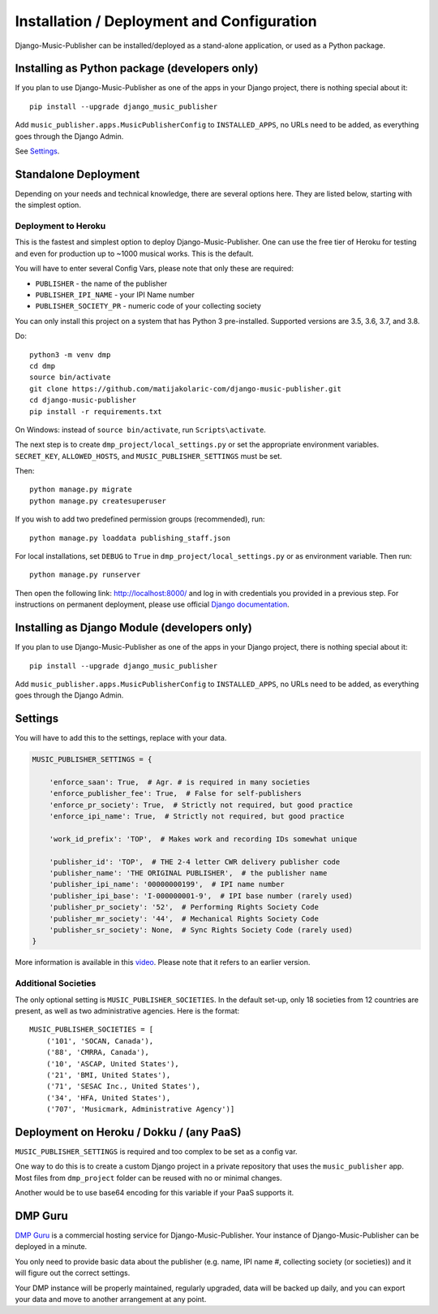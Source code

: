 Installation / Deployment and Configuration
*******************************************

Django-Music-Publisher can be installed/deployed as a stand-alone application, or used as a Python package.

Installing as Python package (developers only)
===================================================================

If you plan to use Django-Music-Publisher as one of the apps in your Django project, there is nothing special about it::

    pip install --upgrade django_music_publisher

Add ``music_publisher.apps.MusicPublisherConfig`` to ``INSTALLED_APPS``, no URLs need to be added, as everything goes
through the Django Admin.

See `Settings`_.


Standalone Deployment
=====================

Depending on your needs and technical knowledge, there are several options here. They are listed below, starting with
the simplest option.

Deployment to Heroku
--------------------

This is the fastest and simplest option to deploy Django-Music-Publisher. One can use
the free tier of Heroku for testing and even for production up to ~1000 musical works.
This is the default.

.. raw:: html

    Simply press <a href="https://heroku.com/deploy?template=https://github.com/matijakolaric-com/django-music-publisher/tree/20">here</a>
    and you will be taken to Heroku. You need to register and then follow the instructions.

You will have to enter several Config Vars, please note that only these are required:

* ``PUBLISHER`` - the name of the publisher
* ``PUBLISHER_IPI_NAME`` - your IPI Name number
* ``PUBLISHER_SOCIETY_PR`` - numeric code of your collecting society




You can only install this project on a system that has Python 3 pre-installed. Supported versions are 3.5, 3.6, 3.7, and
3.8.

Do::

    python3 -m venv dmp
    cd dmp
    source bin/activate
    git clone https://github.com/matijakolaric-com/django-music-publisher.git
    cd django-music-publisher
    pip install -r requirements.txt

On Windows: instead of ``source bin/activate``, run ``Scripts\activate``.

The next step is to create ``dmp_project/local_settings.py`` or set the
appropriate environment variables. ``SECRET_KEY``, ``ALLOWED_HOSTS``, and
``MUSIC_PUBLISHER_SETTINGS`` must be set.

Then::

    python manage.py migrate
    python manage.py createsuperuser

If you wish to add two predefined permission groups (recommended), run::

    python manage.py loaddata publishing_staff.json

For local installations, set ``DEBUG`` to ``True`` in
``dmp_project/local_settings.py`` or as environment variable. Then run::

    python manage.py runserver

Then open the following link: http://localhost:8000/ and log in with
credentials you provided in a previous step. For instructions on permanent
deployment, please use official
`Django documentation <https://www.djangoproject.com/>`_.

.. raw:: html

   <iframe width="704" height="396" src="https://www.youtube-nocookie.com/embed/H1cVGXpM-3s/?list=PLDIerrls8_JBuS82lC3qMSt-Yc-SKq8g3" frameborder="0" allowfullscreen="1">&nbsp;</iframe>
   <p>The installation process for an older version can be seen here.</p>
   <p>This video is delivered from a cookie-less domain, which enhances your privacy, but some links in videos don't work.</p>

Installing as Django Module (developers only)
===============================================================================

If you plan to use Django-Music-Publisher as one of the apps in your Django project, there is nothing special about it::

    pip install --upgrade django_music_publisher

Add ``music_publisher.apps.MusicPublisherConfig`` to ``INSTALLED_APPS``, no 
URLs need to be added, as everything goes through the Django Admin.


Settings
===============================================================================

You will have to add this to the settings, replace with your data.

.. code:: python

    MUSIC_PUBLISHER_SETTINGS = {

        'enforce_saan': True,  # Agr. # is required in many societies
        'enforce_publisher_fee': True,  # False for self-publishers
        'enforce_pr_society': True,  # Strictly not required, but good practice
        'enforce_ipi_name': True,  # Strictly not required, but good practice

        'work_id_prefix': 'TOP',  # Makes work and recording IDs somewhat unique
        
        'publisher_id': 'TOP',  # THE 2-4 letter CWR delivery publisher code
        'publisher_name': 'THE ORIGINAL PUBLISHER',  # the publisher name
        'publisher_ipi_name': '00000000199',  # IPI name number
        'publisher_ipi_base': 'I-000000001-9',  # IPI base number (rarely used)
        'publisher_pr_society': '52',  # Performing Rights Society Code
        'publisher_mr_society': '44',  # Mechanical Rights Society Code
        'publisher_sr_society': None,  # Sync Rights Society Code (rarely used)
    }

More information is available in this `video <https://www.youtube.com/watch?v=COi6LCzUTVQ&index=4&list=PLDIerrls8_JBuS82lC3qMSt-Yc-SKq8g3>`_. Please note that it refers to an earlier version.

.. raw:: html

   <iframe width="704" height="396" src="https://www.youtube-nocookie.com/embed/COi6LCzUTVQ/?list=PLDIerrls8_JBuS82lC3qMSt-Yc-SKq8g3" frameborder="0" allowfullscreen="1">&nbsp;</iframe>
   <p>The settings for an older version are explained here, some have been removed since. Please note that the support for multiple publishing entities in the US are gone.</p>
   <p>This video is delivered from a cookie-less domain, which enhances your privacy, but some links in videos don't work.</p>

Additional Societies
--------------------

The only optional setting is ``MUSIC_PUBLISHER_SOCIETIES``. In the default 
set-up, only 18 societies from 12 countries are present, as well as two 
administrative agencies. Here is the format::

    MUSIC_PUBLISHER_SOCIETIES = [
        ('101', 'SOCAN, Canada'),
        ('88', 'CMRRA, Canada'),
        ('10', 'ASCAP, United States'),
        ('21', 'BMI, United States'),
        ('71', 'SESAC Inc., United States'),
        ('34', 'HFA, United States'),
        ('707', 'Musicmark, Administrative Agency')]

.. _StandaloneDeployment:

Deployment on Heroku / Dokku / (any PaaS)
==============================================================================

``MUSIC_PUBLISHER_SETTINGS`` is required and too complex to be set as a config var.

One way to do this is to create a custom Django project in a private repository that uses the ``music_publisher`` app. Most files from ``dmp_project`` folder can be reused with no or minimal changes.

Another would be to use base64 encoding for this variable if your PaaS supports it.

DMP Guru
==============================================================================

`DMP Guru <https://dmp.guru/>`_ is a commercial hosting service for Django-Music-Publisher. Your instance of Django-Music-Publisher can be deployed in a minute.

You only need to provide basic data about the publisher (e.g. name, IPI name #, collecting society (or societies)) and it will figure out the correct settings. 

Your DMP instance will be properly maintained, regularly upgraded, data will be backed up daily, and you can export your data and move to another arrangement at any point.
